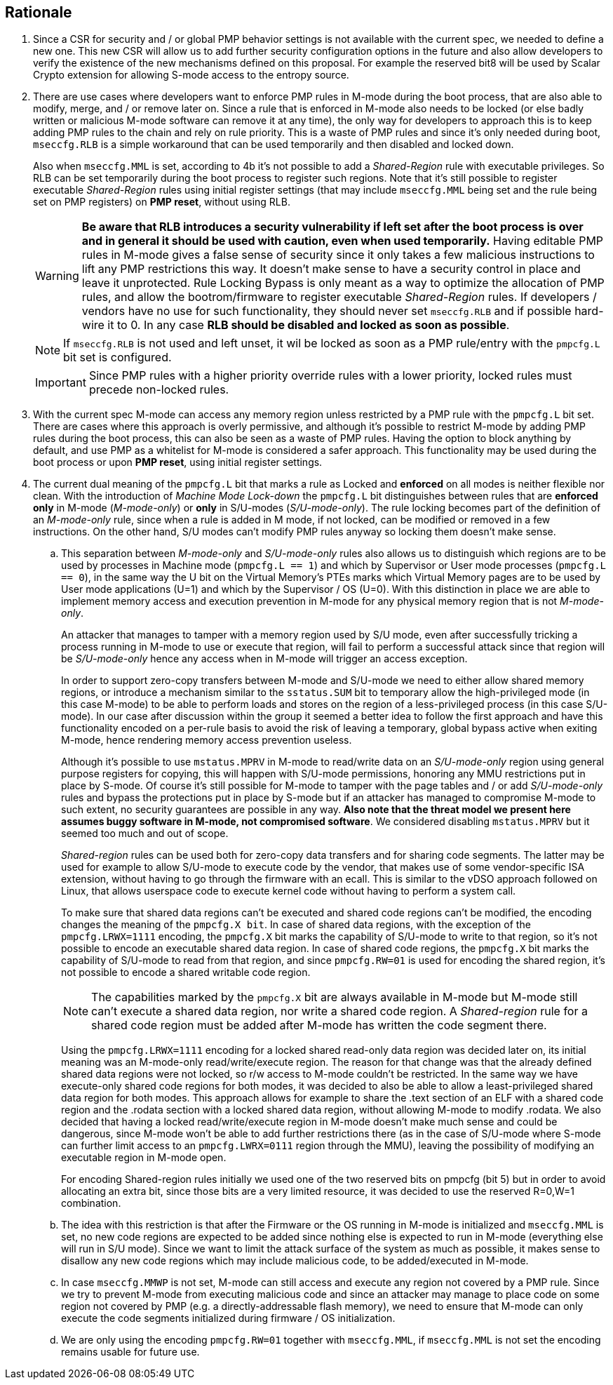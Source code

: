 [[rationale]]
== Rationale

. Since a CSR for security and / or global PMP behavior settings is not available with the current spec, we needed to define a new one. This new CSR will allow us to add further security configuration options in the future and also allow developers to verify the existence of the new mechanisms defined on this proposal. For example the reserved bit8 will be used by Scalar Crypto extension for allowing S-mode access to the entropy source.

. There are use cases where developers want to enforce PMP rules in M-mode during the boot process, that are also able to modify, merge, and / or remove later on. Since a rule that is enforced in M-mode also needs to be locked (or else badly written or malicious M-mode software can remove it at any time), the only way for developers to approach this is to keep adding PMP rules to the chain and rely on rule priority. This is a waste of PMP rules and since it’s only needed during boot, ``mseccfg.RLB`` is a simple workaround that can be used temporarily and then disabled and locked down.
+
Also when ``mseccfg.MML`` is set, according to 4b it’s not possible to add a _Shared-Region_ rule with executable privileges. So RLB can be set temporarily during the boot process to register such regions. Note that it’s still possible to register executable _Shared-Region_ rules using initial register settings (that may include ``mseccfg.MML`` being set and the rule being set on PMP registers) on *PMP reset*, without using RLB.
+
[WARNING]
====
*Be aware that RLB introduces a security vulnerability if left set after the boot process is over and in general it should be used with caution, even when used temporarily.* Having editable PMP rules in M-mode gives a false sense of security since it only takes a few malicious instructions to lift any PMP restrictions this way. It doesn’t make sense to have a security control in place and leave it unprotected. Rule Locking Bypass is only meant as a way to optimize the allocation of PMP rules, and allow the bootrom/firmware to register executable _Shared-Region_ rules. If developers / vendors have no use for such functionality, they should never set ``mseccfg.RLB`` and if possible hard-wire it to 0. In any case *RLB should be disabled and locked as soon as possible*.
====
+
[NOTE]
====
If ``mseccfg.RLB`` is not used and left unset, it wil be locked as soon as a PMP rule/entry with the ``pmpcfg.L`` bit set is configured.
====
+
[IMPORTANT]
====
Since PMP rules with a higher priority override rules with a lower priority, locked rules must precede non-locked rules.
====

. With the current spec M-mode can access any memory region unless restricted by a PMP rule with the ``pmpcfg.L`` bit set. There are cases where this approach is overly permissive, and although it’s possible to restrict M-mode by adding PMP rules during the boot process, this can also be seen as a waste of PMP rules. Having the option to block anything by default, and use PMP as a whitelist for M-mode is considered a safer approach. This functionality may be used during the boot process or upon *PMP reset*, using initial register settings. +

. The current dual meaning of the ``pmpcfg.L`` bit that marks a rule as Locked and *enforced* on all modes is neither flexible nor clean. With the introduction of _Machine Mode Lock-down_ the ``pmpcfg.L`` bit distinguishes between rules that are *enforced* *only* in M-mode (_M-mode-only_) or *only* in S/U-modes (_S/U-mode-only_). The rule locking becomes part of the definition of an _M-mode-only_ rule, since when a rule is added in M mode, if not locked, can be modified or removed in a few instructions. On the other hand, S/U modes can’t modify PMP rules anyway so locking them doesn’t make sense.

.. This separation between _M-mode-only_ and _S/U-mode-only_ rules also allows us to distinguish which regions are to be used by processes in Machine mode (``pmpcfg.L == 1``) and which by Supervisor or User mode processes (``pmpcfg.L == 0``), in the same way the U bit on the Virtual Memory’s PTEs marks which Virtual Memory pages are to be used by User mode applications (U=1) and which by the Supervisor / OS (U=0). With this distinction in place we are able to implement memory access and execution prevention in M-mode for any physical memory region that is not _M-mode-only_.
+
An attacker that manages to tamper with a memory region used by S/U mode, even after successfully tricking a process running in M-mode to use or execute that region, will fail to perform a successful attack since that region will be _S/U-mode-only_ hence any access when in M-mode will trigger an access exception.
+
[INFO]
====
In order to support zero-copy transfers between M-mode and S/U-mode we need to either allow shared memory regions, or introduce a mechanism similar to the ``sstatus.SUM`` bit to temporary allow the high-privileged mode (in this case M-mode) to be able to perform loads and stores on the region of a less-privileged process (in this case S/U-mode). In our case after discussion within the group it seemed a better idea to follow the first approach and have this functionality encoded on a per-rule basis to avoid the risk of leaving a temporary, global bypass active when exiting M-mode, hence rendering memory access prevention useless.
====
+
[INFO]
====
Although it’s possible to use ``mstatus.MPRV`` in M-mode to read/write data on an _S/U-mode-only_ region using general purpose registers for copying, this will happen with S/U-mode permissions, honoring any MMU restrictions put in place by S-mode. Of course it’s still possible for M-mode to tamper with the page tables and / or add _S/U-mode-only_ rules and bypass the protections put in place by S-mode but if an attacker has managed to compromise M-mode to such extent, no security guarantees are possible in any way. *Also note that the threat model we present here assumes buggy software in M-mode, not compromised software*. We considered disabling ``mstatus.MPRV`` but it seemed too much and out of scope.
====
+
_Shared-region_ rules can be used both for zero-copy data transfers and for sharing code segments. The latter may be used for example to allow S/U-mode to execute code by the vendor, that makes use of some vendor-specific ISA extension, without having to go through the firmware with an ecall. This is similar to the vDSO approach followed on Linux, that allows userspace code to execute kernel code without having to perform a system call.
+
To make sure that shared data regions can’t be executed and shared code regions can’t be modified, the encoding changes the meaning of the ``pmpcfg.X bit``. In case of shared data regions, with the exception of the ``pmpcfg.LRWX=1111`` encoding, the ``pmpcfg.X`` bit marks the capability of S/U-mode to write to that region, so it’s not possible to encode an executable shared data region. In case of shared code regions, the ``pmpcfg.X`` bit marks the capability of S/U-mode to read from that region, and since ``pmpcfg.RW=01`` is used for encoding the shared region, it’s not possible to encode a shared writable code region.
+
[NOTE]
====
The capabilities marked by the ``pmpcfg.X`` bit are always available in M-mode but M-mode still can’t execute a shared data region, nor write a shared code region. A _Shared-region_ rule for a shared code region must be added after M-mode has written the code segment there.
====
+
[INFO]
====
Using the ``pmpcfg.LRWX=1111`` encoding for a locked shared read-only data region was decided later on, its initial meaning was an M-mode-only read/write/execute region. The reason for that change was that the already defined shared data regions were not locked, so r/w access to M-mode couldn’t be restricted. In the same way we have execute-only shared code regions for both modes, it was decided to also be able to allow a least-privileged shared data region for both modes. This approach allows for example to share the .text section of an ELF with a shared code region and the .rodata section with a locked shared data region, without allowing M-mode to modify .rodata. We also decided that having a locked read/write/execute region in M-mode doesn’t make much sense and could be dangerous, since M-mode won’t be able to add further restrictions there (as in the case of S/U-mode where S-mode can further limit access to an ``pmpcfg.LWRX=0111`` region through the MMU), leaving the possibility of modifying an executable region in M-mode open.
====
+
[INFO]
====
For encoding Shared-region rules initially we used one of the two reserved bits on pmpcfg (bit 5) but in order to avoid allocating an extra bit, since those bits are a very limited resource, it was decided to use the reserved R=0,W=1 combination.
====
.. The idea with this restriction is that after the Firmware or the OS running in M-mode is initialized and ``mseccfg.MML`` is set, no new code regions are expected to be added since nothing else is expected to run in M-mode (everything else will run in S/U mode). Since we want to limit the attack surface of the system as much as possible, it makes sense to disallow any new code regions which may include malicious code, to be added/executed in M-mode.

.. In case ``mseccfg.MMWP`` is not set, M-mode can still access and execute any region not covered by a PMP rule. Since we try to prevent M-mode from executing malicious code and since an attacker may manage to place code on some region not covered by PMP (e.g. a directly-addressable flash memory), we need to ensure that M-mode can only execute the code segments initialized during firmware / OS initialization.

.. We are only using the encoding ``pmpcfg.RW=01`` together with ``mseccfg.MML``, if ``mseccfg.MML`` is not set the encoding remains usable for future use.
